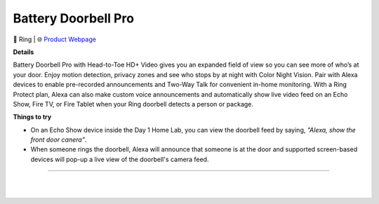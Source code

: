 Battery Doorbell Pro
**********

.. image:: images/products/RingBatteryDoorbellPro.jpeg

🔹 Ring  |  🌐 `Product Webpage <https://www.amazon.com/Ring-Battery-Doorbell-Pro-Video-Camera/dp/B0B2BY4ZG7>`_

**Details** 

Battery Doorbell Pro with Head-to-Toe HD+ Video gives you an expanded field of view so you can see more of who’s at your door. Enjoy motion detection, privacy zones and see who stops by at night with Color Night Vision. Pair with Alexa devices to enable pre-recorded announcements and Two-Way Talk for convenient in-home monitoring. With a Ring Protect plan, Alexa can also make custom voice announcements and automatically show live video feed on an Echo Show, Fire TV, or Fire Tablet when your Ring doorbell detects a person or package.	

**Things to try**

* On an Echo Show device inside the Day 1 Home Lab, you can view the doorbell feed by saying, *"Alexa, show the front door canera"*.

* When someone rings the doorbell, Alexa will announce that someone is at the door and supported screen-based devices will pop-up a live view of the doorbell's camera feed.

------------

|
|